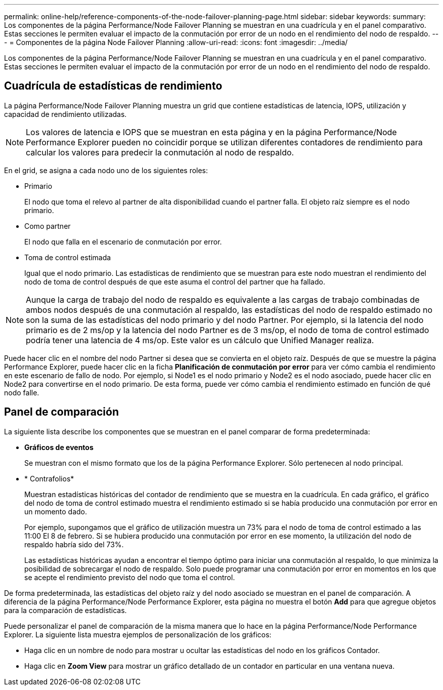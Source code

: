 ---
permalink: online-help/reference-components-of-the-node-failover-planning-page.html 
sidebar: sidebar 
keywords:  
summary: Los componentes de la página Performance/Node Failover Planning se muestran en una cuadrícula y en el panel comparativo. Estas secciones le permiten evaluar el impacto de la conmutación por error de un nodo en el rendimiento del nodo de respaldo. 
---
= Componentes de la página Node Failover Planning
:allow-uri-read: 
:icons: font
:imagesdir: ../media/


[role="lead"]
Los componentes de la página Performance/Node Failover Planning se muestran en una cuadrícula y en el panel comparativo. Estas secciones le permiten evaluar el impacto de la conmutación por error de un nodo en el rendimiento del nodo de respaldo.



== Cuadrícula de estadísticas de rendimiento

La página Performance/Node Failover Planning muestra un grid que contiene estadísticas de latencia, IOPS, utilización y capacidad de rendimiento utilizadas.

[NOTE]
====
Los valores de latencia e IOPS que se muestran en esta página y en la página Performance/Node Performance Explorer pueden no coincidir porque se utilizan diferentes contadores de rendimiento para calcular los valores para predecir la conmutación al nodo de respaldo.

====
En el grid, se asigna a cada nodo uno de los siguientes roles:

* Primario
+
El nodo que toma el relevo al partner de alta disponibilidad cuando el partner falla. El objeto raíz siempre es el nodo primario.

* Como partner
+
El nodo que falla en el escenario de conmutación por error.

* Toma de control estimada
+
Igual que el nodo primario. Las estadísticas de rendimiento que se muestran para este nodo muestran el rendimiento del nodo de toma de control después de que este asuma el control del partner que ha fallado.



[NOTE]
====
Aunque la carga de trabajo del nodo de respaldo es equivalente a las cargas de trabajo combinadas de ambos nodos después de una conmutación al respaldo, las estadísticas del nodo de respaldo estimado no son la suma de las estadísticas del nodo primario y del nodo Partner. Por ejemplo, si la latencia del nodo primario es de 2 ms/op y la latencia del nodo Partner es de 3 ms/op, el nodo de toma de control estimado podría tener una latencia de 4 ms/op. Este valor es un cálculo que Unified Manager realiza.

====
Puede hacer clic en el nombre del nodo Partner si desea que se convierta en el objeto raíz. Después de que se muestre la página Performance Explorer, puede hacer clic en la ficha *Planificación de conmutación por error* para ver cómo cambia el rendimiento en este escenario de fallo de nodo. Por ejemplo, si Node1 es el nodo primario y Node2 es el nodo asociado, puede hacer clic en Node2 para convertirse en el nodo primario. De esta forma, puede ver cómo cambia el rendimiento estimado en función de qué nodo falle.



== Panel de comparación

La siguiente lista describe los componentes que se muestran en el panel comparar de forma predeterminada:

* *Gráficos de eventos*
+
Se muestran con el mismo formato que los de la página Performance Explorer. Sólo pertenecen al nodo principal.

* * Contrafolios*
+
Muestran estadísticas históricas del contador de rendimiento que se muestra en la cuadrícula. En cada gráfico, el gráfico del nodo de toma de control estimado muestra el rendimiento estimado si se había producido una conmutación por error en un momento dado.

+
Por ejemplo, supongamos que el gráfico de utilización muestra un 73% para el nodo de toma de control estimado a las 11:00 El 8 de febrero. Si se hubiera producido una conmutación por error en ese momento, la utilización del nodo de respaldo habría sido del 73%.

+
Las estadísticas históricas ayudan a encontrar el tiempo óptimo para iniciar una conmutación al respaldo, lo que minimiza la posibilidad de sobrecargar el nodo de respaldo. Solo puede programar una conmutación por error en momentos en los que se acepte el rendimiento previsto del nodo que toma el control.



De forma predeterminada, las estadísticas del objeto raíz y del nodo asociado se muestran en el panel de comparación. A diferencia de la página Performance/Node Performance Explorer, esta página no muestra el botón *Add* para que agregue objetos para la comparación de estadísticas.

Puede personalizar el panel de comparación de la misma manera que lo hace en la página Performance/Node Performance Explorer. La siguiente lista muestra ejemplos de personalización de los gráficos:

* Haga clic en un nombre de nodo para mostrar u ocultar las estadísticas del nodo en los gráficos Contador.
* Haga clic en *Zoom View* para mostrar un gráfico detallado de un contador en particular en una ventana nueva.

